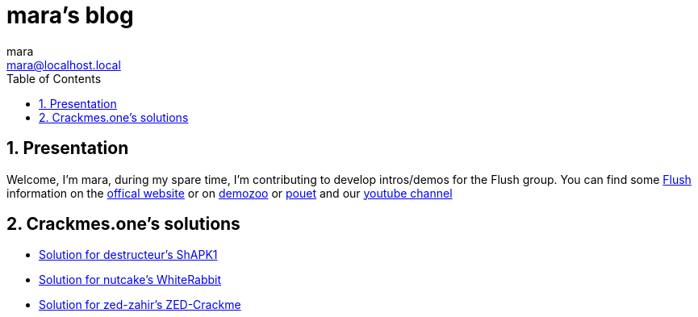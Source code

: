 = mara's blog
mara <mara@localhost.local>
:toc:
:numbered:
:nofooter:
:source-highlighter: pygments

== Presentation

Welcome, I'm mara, during my spare time, I'm contributing to develop
intros/demos for the Flush group.
You can find some https://flush.team[Flush] information on the https://flush.team[offical website] or on https://demozoo.org/groups/41823/[demozoo] or https://www.pouet.net/groups.php?which=12080[pouet] and our https://www.youtube.com/channel/UCHHiTAx0hdEVxxUqJZ-3yIw[youtube channel]

== Crackmes.one's solutions

- link:crackmes.one/destructeur/ShAPK1/solution.html[Solution for destructeur’s ShAPK1]
- link:crackmes.one/nutcake/WhiteRabbit/solution.html[Solution for nutcake’s WhiteRabbit]
- link:crackmes.one/zed-zahir/ZED-Crackme/solution.html[Solution for zed-zahir's ZED-Crackme]

